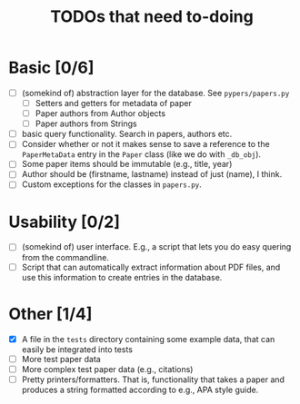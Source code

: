 #+TITLE: TODOs that need to-doing

* Basic [0/6]

  - [ ] (somekind of) abstraction layer for the database. See ~pypers/papers.py~
    - [ ] Setters and getters for metadata of paper
    - [ ] Paper authors from Author objects
    - [ ] Paper authors from Strings
  - [ ] basic query functionality. Search in papers, authors etc.
  - [ ] Consider whether or not it makes sense to save a reference to
    the ~PaperMetaData~ entry in the ~Paper~ class (like we do with
    ~_db_obj~).
  - [ ] Some paper items should be immutable (e.g., title, year)
  - [ ] Author should be (firstname, lastname) instead of just (name),
    I think.
  - [ ] Custom exceptions for the classes in ~papers.py~.

* Usability [0/2]

  - [ ] (somekind of) user interface. E.g., a script that lets you do
    easy quering from the commandline.
  - [ ] Script that can automatically extract information about PDF
    files, and use this information to create entries in the database.

* Other [1/4]

  - [X] A file in the ~tests~ directory containing some example data,
    that can easily be integrated into tests
  - [ ] More test paper data
  - [ ] More complex test paper data (e.g., citations)
  - [ ] Pretty printers/formatters. That is, functionality that takes
    a paper and produces a string formatted according to e.g., APA
    style guide.
